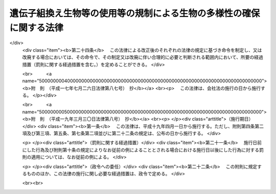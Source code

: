 .. _H15HO097:

====================================================================
遺伝子組換え生物等の使用等の規制による生物の多様性の確保に関する法律
====================================================================

.. raw:: html
    
    
    <b>遺伝子組換え生物等の使用等の規制による生物の多様性の確保に関する法律<br>
    （平成十五年六月十八日法律第九十七号）</b><br><br><div align="right">最終改正：平成一九年三月三〇日法律第八号</div><br><a name="0000000000000000000000000000000000000000000000000000000000000000000000000000000"></a>
    <br>
    　<a href="#1000000000001000000000000000000000000000000000000000000000000000000000000000000" target="data">第一章　総則（第一条―第三条）</a>
    <br>
    　<a href="#1000000000002000000000000000000000000000000000000000000000000000000000000000000" target="data">第二章　国内における遺伝子組換え生物等の使用等により生ずる生物多様性影響の防止に関する措置</a>
    <br>
    　　<a href="#1000000000002000000001000000000000000000000000000000000000000000000000000000000" target="data">第一節　遺伝子組換え生物等の第一種使用等（第四条―第十一条）</a>
    <br>
    　　<a href="#1000000000002000000002000000000000000000000000000000000000000000000000000000000" target="data">第二節　遺伝子組換え生物等の第二種使用等（第十二条―第十五条）</a>
    <br>
    　　<a href="#1000000000002000000003000000000000000000000000000000000000000000000000000000000" target="data">第三節　生物検査（第十六条―第二十四条）</a>
    <br>
    　　<a href="#1000000000002000000004000000000000000000000000000000000000000000000000000000000" target="data">第四節　情報の提供（第二十五条・第二十六条）</a>
    <br>
    　<a href="#1000000000003000000000000000000000000000000000000000000000000000000000000000000" target="data">第三章　輸出に関する措置（第二十七条―第二十九条）</a>
    <br>
    　<a href="#1000000000004000000000000000000000000000000000000000000000000000000000000000000" target="data">第四章　雑則（第三十条―第三十七条）</a>
    <br>
    　<a href="#1000000000005000000000000000000000000000000000000000000000000000000000000000000" target="data">第五章　罰則（第三十八条―第四十八条）</a>
    <br>
    　<a href="#5000000000000000000000000000000000000000000000000000000000000000000000000000000" target="data">附則</a>
    <br><p>　　　<b><a name="1000000000001000000000000000000000000000000000000000000000000000000000000000000">第一章　総則</a>
    </b>
    </p><p>
    </p><div class="arttitle"><a name="1000000000000000000000000000000000000000000000000100000000000000000000000000000">（目的）</a>
    </div><div class="item"><b>第一条</b>
    <a name="1000000000000000000000000000000000000000000000000100000000001000000000000000000"></a>
    　この法律は、国際的に協力して生物の多様性の確保を図るため、遺伝子組換え生物等の使用等の規制に関する措置を講ずることにより生物の多様性に関する条約のバイオセーフティに関するカルタヘナ議定書（以下「議定書」という。）の的確かつ円滑な実施を確保し、もって人類の福祉に貢献するとともに現在及び将来の国民の健康で文化的な生活の確保に寄与することを目的とする。
    </div>
    
    <p>
    </p><div class="arttitle"><a name="1000000000000000000000000000000000000000000000000200000000000000000000000000000">（定義）</a>
    </div><div class="item"><b>第二条</b>
    <a name="1000000000000000000000000000000000000000000000000200000000001000000000000000000"></a>
    　この法律において「生物」とは、一の細胞（細胞群を構成しているものを除く。）又は細胞群であって核酸を移転し又は複製する能力を有するものとして主務省令で定めるもの、ウイルス及びウイロイドをいう。
    </div>
    <div class="item"><b><a name="1000000000000000000000000000000000000000000000000200000000002000000000000000000">２</a>
    </b>
    　この法律において「遺伝子組換え生物等」とは、次に掲げる技術の利用により得られた核酸又はその複製物を有する生物をいう。
    <div class="number"><b><a name="1000000000000000000000000000000000000000000000000200000000002000000001000000000">一</a>
    </b>
    　細胞外において核酸を加工する技術であって主務省令で定めるもの
    </div>
    <div class="number"><b><a name="1000000000000000000000000000000000000000000000000200000000002000000002000000000">二</a>
    </b>
    　異なる分類学上の科に属する生物の細胞を融合する技術であって主務省令で定めるもの
    </div>
    </div>
    <div class="item"><b><a name="1000000000000000000000000000000000000000000000000200000000003000000000000000000">３</a>
    </b>
    　この法律において「使用等」とは、食用、飼料用その他の用に供するための使用、栽培その他の育成、加工、保管、運搬及び廃棄並びにこれらに付随する行為をいう。
    </div>
    <div class="item"><b><a name="1000000000000000000000000000000000000000000000000200000000004000000000000000000">４</a>
    </b>
    　この法律において「生物の多様性」とは、生物の多様性に関する条約第二条に規定する生物の多様性をいう。
    </div>
    <div class="item"><b><a name="1000000000000000000000000000000000000000000000000200000000005000000000000000000">５</a>
    </b>
    　この法律において「第一種使用等」とは、次項に規定する措置を執らないで行う使用等をいう。
    </div>
    <div class="item"><b><a name="1000000000000000000000000000000000000000000000000200000000006000000000000000000">６</a>
    </b>
    　この法律において「第二種使用等」とは、施設、設備その他の構造物（以下「施設等」という。）の外の大気、水又は土壌中への遺伝子組換え生物等の拡散を防止する意図をもって行う使用等であって、そのことを明示する措置その他の主務省令で定める措置を執って行うものをいう。
    </div>
    <div class="item"><b><a name="1000000000000000000000000000000000000000000000000200000000007000000000000000000">７</a>
    </b>
    　この法律において「拡散防止措置」とは、遺伝子組換え生物等の使用等に当たって、施設等を用いることその他必要な方法により施設等の外の大気、水又は土壌中に当該遺伝子組換え生物等が拡散することを防止するために執る措置をいう。
    </div>
    
    <p>
    </p><div class="arttitle"><a name="1000000000000000000000000000000000000000000000000300000000000000000000000000000">（基本的事項の公表）</a>
    </div><div class="item"><b>第三条</b>
    <a name="1000000000000000000000000000000000000000000000000300000000001000000000000000000"></a>
    　主務大臣は、議定書の的確かつ円滑な実施を図るため、次に掲げる事項（以下「基本的事項」という。）を定めて公表するものとする。これを変更したときも、同様とする。
    <div class="number"><b><a name="1000000000000000000000000000000000000000000000000300000000001000000001000000000">一</a>
    </b>
    　遺伝子組換え生物等の使用等により生ずる影響であって、生物の多様性を損なうおそれのあるもの（以下「生物多様性影響」という。）を防止するための施策の実施に関する基本的な事項
    </div>
    <div class="number"><b><a name="1000000000000000000000000000000000000000000000000300000000001000000002000000000">二</a>
    </b>
    　遺伝子組換え生物等の使用等をする者がその行為を適正に行うために配慮しなければならない基本的な事項
    </div>
    <div class="number"><b><a name="1000000000000000000000000000000000000000000000000300000000001000000003000000000">三</a>
    </b>
    　前二号に掲げるもののほか、遺伝子組換え生物等の使用等が適正に行われることを確保するための重要な事項
    </div>
    </div>
    
    
    <p>　　　<b><a name="1000000000002000000000000000000000000000000000000000000000000000000000000000000">第二章　国内における遺伝子組換え生物等の使用等により生ずる生物多様性影響の防止に関する措置</a>
    </b>
    </p><p>　　　　<b><a name="1000000000002000000001000000000000000000000000000000000000000000000000000000000">第一節　遺伝子組換え生物等の第一種使用等</a>
    </b>
    </p><p>
    </p><div class="arttitle"><a name="1000000000000000000000000000000000000000000000000400000000000000000000000000000">（遺伝子組換え生物等の第一種使用等に係る第一種使用規程の承認）</a>
    </div><div class="item"><b>第四条</b>
    <a name="1000000000000000000000000000000000000000000000000400000000001000000000000000000"></a>
    　遺伝子組換え生物等を作成し又は輸入して第一種使用等をしようとする者その他の遺伝子組換え生物等の第一種使用等をしようとする者は、遺伝子組換え生物等の種類ごとにその第一種使用等に関する規程（以下「第一種使用規程」という。）を定め、これにつき主務大臣の承認を受けなければならない。ただし、その性状等からみて第一種使用等による生物多様性影響が生じないことが明らかな生物として主務大臣が指定する遺伝子組換え生物等（以下「特定遺伝子組換え生物等」という。）の第一種使用等をしようとする場合、この項又は第九条第一項の規定に基づき主務大臣の承認を受けた第一種使用規程（第七条第一項（第九条第四項において準用する場合を含む。）の規定に基づき主務大臣により変更された第一種使用規程については、その変更後のもの）に定める第一種使用等をしようとする場合その他主務省令で定める場合は、この限りでない。
    </div>
    <div class="item"><b><a name="1000000000000000000000000000000000000000000000000400000000002000000000000000000">２</a>
    </b>
    　前項の承認を受けようとする者は、遺伝子組換え生物等の種類ごとにその第一種使用等による生物多様性影響について主務大臣が定めるところにより評価を行い、その結果を記載した図書（以下「生物多様性影響評価書」という。）その他主務省令で定める書類とともに、次の事項を記載した申請書を主務大臣に提出しなければならない。
    <div class="number"><b><a name="1000000000000000000000000000000000000000000000000400000000002000000001000000000">一</a>
    </b>
    　氏名及び住所（法人にあっては、その名称、代表者の氏名及び主たる事務所の所在地。第十三条第二項第一号及び第十八条第四項第二号において同じ。）
    </div>
    <div class="number"><b><a name="1000000000000000000000000000000000000000000000000400000000002000000002000000000">二</a>
    </b>
    　第一種使用規程
    </div>
    </div>
    <div class="item"><b><a name="1000000000000000000000000000000000000000000000000400000000003000000000000000000">３</a>
    </b>
    　第一種使用規程は、主務省令で定めるところにより、次の事項について定めるものとする。
    <div class="number"><b><a name="1000000000000000000000000000000000000000000000000400000000003000000001000000000">一</a>
    </b>
    　遺伝子組換え生物等の種類の名称
    </div>
    <div class="number"><b><a name="1000000000000000000000000000000000000000000000000400000000003000000002000000000">二</a>
    </b>
    　遺伝子組換え生物等の第一種使用等の内容及び方法
    </div>
    </div>
    <div class="item"><b><a name="1000000000000000000000000000000000000000000000000400000000004000000000000000000">４</a>
    </b>
    　主務大臣は、第一項の承認の申請があった場合には、主務省令で定めるところにより、当該申請に係る第一種使用規程について、生物多様性影響に関し専門の学識経験を有する者（以下「学識経験者」という。）の意見を聴かなければならない。
    </div>
    <div class="item"><b><a name="1000000000000000000000000000000000000000000000000400000000005000000000000000000">５</a>
    </b>
    　主務大臣は、前項の規定により学識経験者から聴取した意見の内容及び基本的事項に照らし、第一項の承認の申請に係る第一種使用規程に従って第一種使用等をする場合に野生動植物の種又は個体群の維持に支障を及ぼすおそれがある影響その他の生物多様性影響が生ずるおそれがないと認めるときは、当該第一種使用規程の承認をしなければならない。
    </div>
    <div class="item"><b><a name="1000000000000000000000000000000000000000000000000400000000006000000000000000000">６</a>
    </b>
    　第四項の規定により意見を求められた学識経験者は、第一項の承認の申請に係る第一種使用規程及びその生物多様性影響評価書に関して知り得た秘密を漏らし、又は盗用してはならない。
    </div>
    <div class="item"><b><a name="1000000000000000000000000000000000000000000000000400000000007000000000000000000">７</a>
    </b>
    　前各項に規定するもののほか、第一項の承認に関して必要な事項は、主務省令で定める。
    </div>
    
    <p>
    </p><div class="arttitle"><a name="1000000000000000000000000000000000000000000000000500000000000000000000000000000">（第一種使用規程の修正等）</a>
    </div><div class="item"><b>第五条</b>
    <a name="1000000000000000000000000000000000000000000000000500000000001000000000000000000"></a>
    　前条第一項の承認の申請に係る第一種使用規程に従って第一種使用等をする場合に生物多様性影響が生ずるおそれがあると認める場合には、主務大臣は、申請者に対し、主務省令で定めるところにより、当該第一種使用規程を修正すべきことを指示しなければならない。ただし、当該第一種使用規程に係る遺伝子組換え生物等の第一種使用等をすることが適当でないと認めるときは、この限りでない。
    </div>
    <div class="item"><b><a name="1000000000000000000000000000000000000000000000000500000000002000000000000000000">２</a>
    </b>
    　前項の規定による指示を受けた者が、主務大臣が定める期間内にその指示に基づき第一種使用規程の修正をしないときは、主務大臣は、その者の承認の申請を却下する。
    </div>
    <div class="item"><b><a name="1000000000000000000000000000000000000000000000000500000000003000000000000000000">３</a>
    </b>
    　第一項ただし書に規定する場合においては、主務大臣は、その承認を拒否しなければならない。
    </div>
    
    <p>
    </p><div class="arttitle"><a name="1000000000000000000000000000000000000000000000000600000000000000000000000000000">（承認取得者の義務等）</a>
    </div><div class="item"><b>第六条</b>
    <a name="1000000000000000000000000000000000000000000000000600000000001000000000000000000"></a>
    　第四条第一項の承認を受けた者（次項において「承認取得者」という。）は、同条第二項第一号に掲げる事項中に変更を生じたときは、主務省令で定めるところにより、その理由を付してその旨を主務大臣に届け出なければならない。
    </div>
    <div class="item"><b><a name="1000000000000000000000000000000000000000000000000600000000002000000000000000000">２</a>
    </b>
    　主務大臣は、次条第一項の規定に基づく第一種使用規程の変更又は廃止を検討しようとするときその他当該第一種使用規程に関し情報を収集する必要があるときは、当該第一種使用規程に係る承認取得者に対し、必要な情報の提供を求めることができる。
    </div>
    
    <p>
    </p><div class="arttitle"><a name="1000000000000000000000000000000000000000000000000700000000000000000000000000000">（承認した第一種使用規程の変更等）</a>
    </div><div class="item"><b>第七条</b>
    <a name="1000000000000000000000000000000000000000000000000700000000001000000000000000000"></a>
    　主務大臣は、第四条第一項の承認の時には予想することができなかった環境の変化又は同項の承認の日以降における科学的知見の充実により同項の承認を受けた第一種使用規程に従って遺伝子組換え生物等の第一種使用等がなされるとした場合においてもなお生物多様性影響が生ずるおそれがあると認められるに至った場合は、生物多様性影響を防止するため必要な限度において、当該第一種使用規程を変更し、又は廃止しなければならない。
    </div>
    <div class="item"><b><a name="1000000000000000000000000000000000000000000000000700000000002000000000000000000">２</a>
    </b>
    　主務大臣は、前項の規定による変更又は廃止については、主務省令で定めるところにより、あらかじめ、学識経験者の意見を聴くものとする。
    </div>
    <div class="item"><b><a name="1000000000000000000000000000000000000000000000000700000000003000000000000000000">３</a>
    </b>
    　前項の規定により意見を求められた学識経験者は、第一項の規定による変更又は廃止に係る第一種使用規程及びその生物多様性影響評価書に関して知り得た秘密を漏らし、又は盗用してはならない。
    </div>
    <div class="item"><b><a name="1000000000000000000000000000000000000000000000000700000000004000000000000000000">４</a>
    </b>
    　前三項に規定するもののほか、第一項の規定による変更又は廃止に関して必要な事項は、主務省令で定める。
    </div>
    
    <p>
    </p><div class="arttitle"><a name="1000000000000000000000000000000000000000000000000800000000000000000000000000000">（承認した第一種使用規程等の公表）</a>
    </div><div class="item"><b>第八条</b>
    <a name="1000000000000000000000000000000000000000000000000800000000001000000000000000000"></a>
    　主務大臣は、次の各号に掲げる場合の区分に応じ、主務省令で定めるところにより、遅滞なく、当該各号に定める事項を公表しなければならない。
    <div class="number"><b><a name="1000000000000000000000000000000000000000000000000800000000001000000001000000000">一</a>
    </b>
    　第四条第一項の承認をしたとき　その旨及び承認された第一種使用規程
    </div>
    <div class="number"><b><a name="1000000000000000000000000000000000000000000000000800000000001000000002000000000">二</a>
    </b>
    　前条第一項の規定により第一種使用規程を変更したとき　その旨及び変更後の第一種使用規程
    </div>
    <div class="number"><b><a name="1000000000000000000000000000000000000000000000000800000000001000000003000000000">三</a>
    </b>
    　前条第一項の規定により第一種使用規程を廃止したとき　その旨
    </div>
    </div>
    <div class="item"><b><a name="1000000000000000000000000000000000000000000000000800000000002000000000000000000">２</a>
    </b>
    　前項の規定による公表は、告示により行うものとする。
    </div>
    
    <p>
    </p><div class="arttitle"><a name="1000000000000000000000000000000000000000000000000900000000000000000000000000000">（本邦への輸出者等に係る第一種使用規程についての承認）</a>
    </div><div class="item"><b>第九条</b>
    <a name="1000000000000000000000000000000000000000000000000900000000001000000000000000000"></a>
    　遺伝子組換え生物等を本邦に輸出して他の者に第一種使用等をさせようとする者その他の遺伝子組換え生物等の第一種使用等を他の者にさせようとする者は、主務省令で定めるところにより、遺伝子組換え生物等の種類ごとに第一種使用規程を定め、これにつき主務大臣の承認を受けることができる。
    </div>
    <div class="item"><b><a name="1000000000000000000000000000000000000000000000000900000000002000000000000000000">２</a>
    </b>
    　前項の承認を受けようとする者が本邦内に住所（法人にあっては、その主たる事務所。以下この項及び第四項において同じ。）を有する者以外の者である場合には、その者は、本邦内において遺伝子組換え生物等の適正な使用等のために必要な措置を執らせるための者を、本邦内に住所を有する者その他主務省令で定める者のうちから、当該承認の申請の際選任しなければならない。
    </div>
    <div class="item"><b><a name="1000000000000000000000000000000000000000000000000900000000003000000000000000000">３</a>
    </b>
    　前項の規定により選任を行った者は、同項の規定により選任した者（以下「国内管理人」という。）を変更したときは、その理由を付してその旨を主務大臣に届け出なければならない。
    </div>
    <div class="item"><b><a name="1000000000000000000000000000000000000000000000000900000000004000000000000000000">４</a>
    </b>
    　第四条第二項から第七項まで、第五条及び前条の規定は第一項の承認について、第六条の規定は第一項の承認を受けた者（その者が本邦内に住所を有する者以外の者である場合にあっては、その者に係る国内管理人）について、第七条の規定は第一項の規定により承認を受けた第一種使用規程について準用する。この場合において、第四条第二項第一号中「氏名及び住所」とあるのは「第九条第一項の承認を受けようとする者及びその者が本邦内に住所（法人にあっては、その主たる事務所）を有する者以外の者である場合にあっては同条第二項の規定により選任した者の氏名及び住所」と、第七条第一項中「第四条第一項」とあるのは「第九条第一項」と読み替えるものとする。
    </div>
    
    <p>
    </p><div class="arttitle"><a name="1000000000000000000000000000000000000000000000001000000000000000000000000000000">（第一種使用等に関する措置命令）</a>
    </div><div class="item"><b>第十条</b>
    <a name="1000000000000000000000000000000000000000000000001000000000001000000000000000000"></a>
    　主務大臣は、第四条第一項の規定に違反して遺伝子組換え生物等の第一種使用等をした者、又はしている者に対し、生物多様性影響を防止するため必要な限度において、遺伝子組換え生物等の回収を図ることその他の必要な措置を執るべきことを命ずることができる。
    </div>
    <div class="item"><b><a name="1000000000000000000000000000000000000000000000001000000000002000000000000000000">２</a>
    </b>
    　主務大臣は、第七条第一項（前条第四項において準用する場合を含む。）に規定する場合その他特別の事情が生じた場合において、生物多様性影響を防止するため緊急の必要があると認めるとき（次条第一項に規定する場合を除く。）は、生物多様性影響を防止するため必要な限度において、遺伝子組換え生物等の第一種使用等をしている者、若しくはした者又はさせた者（特に緊急の必要があると認める場合においては、国内管理人を含む。）に対し、当該第一種使用等を中止することその他の必要な措置を執るべきことを命ずることができる。
    </div>
    
    <p>
    </p><div class="arttitle"><a name="1000000000000000000000000000000000000000000000001100000000000000000000000000000">（第一種使用等に関する事故時の措置）</a>
    </div><div class="item"><b>第十一条</b>
    <a name="1000000000000000000000000000000000000000000000001100000000001000000000000000000"></a>
    　遺伝子組換え生物等の第一種使用等をしている者は、事故の発生により当該遺伝子組換え生物等について承認された第一種使用規程に従うことができない場合において、生物多様性影響が生ずるおそれのあるときは、直ちに、生物多様性影響を防止するための応急の措置を執るとともに、速やかにその事故の状況及び執った措置の概要を主務大臣に届け出なければならない。
    </div>
    <div class="item"><b><a name="1000000000000000000000000000000000000000000000001100000000002000000000000000000">２</a>
    </b>
    　主務大臣は、前項に規定する者が同項の応急の措置を執っていないと認めるときは、その者に対し、同項に規定する応急の措置を執るべきことを命ずることができる。
    </div>
    
    
    <p>　　　　<b><a name="1000000000002000000002000000000000000000000000000000000000000000000000000000000">第二節　遺伝子組換え生物等の第二種使用等</a>
    </b>
    </p><p>
    </p><div class="arttitle"><a name="1000000000000000000000000000000000000000000000001200000000000000000000000000000">（主務省令で定める拡散防止措置の実施）</a>
    </div><div class="item"><b>第十二条</b>
    <a name="1000000000000000000000000000000000000000000000001200000000001000000000000000000"></a>
    　遺伝子組換え生物等の第二種使用等をする者は、当該第二種使用等に当たって執るべき拡散防止措置が主務省令により定められている場合には、その使用等をする間、当該拡散防止措置を執らなければならない。
    </div>
    
    <p>
    </p><div class="arttitle"><a name="1000000000000000000000000000000000000000000000001300000000000000000000000000000">（確認を受けた拡散防止措置の実施）</a>
    </div><div class="item"><b>第十三条</b>
    <a name="1000000000000000000000000000000000000000000000001300000000001000000000000000000"></a>
    　遺伝子組換え生物等の第二種使用等をする者は、前条の主務省令により当該第二種使用等に当たって執るべき拡散防止措置が定められていない場合（特定遺伝子組換え生物等の第二種使用等をする場合その他主務省令で定める場合を除く。）には、その使用等をする間、あらかじめ主務大臣の確認を受けた拡散防止措置を執らなければならない。
    </div>
    <div class="item"><b><a name="1000000000000000000000000000000000000000000000001300000000002000000000000000000">２</a>
    </b>
    　前項の確認の申請は、次の事項を記載した申請書を提出して、これをしなければならない。
    <div class="number"><b><a name="1000000000000000000000000000000000000000000000001300000000002000000001000000000">一</a>
    </b>
    　氏名及び住所
    </div>
    <div class="number"><b><a name="1000000000000000000000000000000000000000000000001300000000002000000002000000000">二</a>
    </b>
    　第二種使用等の対象となる遺伝子組換え生物等の特性
    </div>
    <div class="number"><b><a name="1000000000000000000000000000000000000000000000001300000000002000000003000000000">三</a>
    </b>
    　第二種使用等において執る拡散防止措置
    </div>
    <div class="number"><b><a name="10000%E3%81%97%E3%81%9F%E8%80%85%E5%8F%88%E3%81%AF%E5%89%8D%E6%9D%A1%E7%AC%AC%E4%B8%80%E9%A0%85%E3%81%AE%E7%A2%BA%E8%AA%8D%E3%82%92%E5%8F%97%E3%81%91%E3%81%9F%E8%80%85%E3%81%AB%E5%AF%BE%E3%81%97%E3%80%81%E5%BD%93%E8%A9%B2%E6%8B%A1%E6%95%A3%E9%98%B2%E6%AD%A2%E6%8E%AA%E7%BD%AE%E3%82%92%E6%94%B9%E5%96%84%E3%81%99%E3%82%8B%E3%81%9F%E3%82%81%E3%81%AE%E6%8E%AA%E7%BD%AE%E3%82%92%E5%9F%B7%E3%82%8B%E3%81%93%E3%81%A8%E3%81%9D%E3%81%AE%E4%BB%96%E3%81%AE%E5%BF%85%E8%A6%81%E3%81%AA%E6%8E%AA%E7%BD%AE%E3%82%92%E5%9F%B7%E3%82%8B%E3%81%B9%E3%81%8D%E3%81%93%E3%81%A8%E3%82%92%E5%91%BD%E3%81%9A%E3%82%8B%E3%81%93%E3%81%A8%E3%81%8C%E3%81%A7%E3%81%8D%E3%82%8B%E3%80%82%0A&lt;/DIV&gt;%0A%0A&lt;P&gt;%0A&lt;DIV%20class=" arttitle></a><a name="1000000000000000000000000000000000000000000000001500000000000000000000000000000">（第二種使用等に関する事故時の措置）</a>
    </b></div><div class="item"><b>第十五条</b>
    <a name="1000000000000000000000000000000000000000000000001500000000001000000000000000000"></a>
    　遺伝子組換え生物等の第二種使用等をしている者は、拡散防止措置に係る施設等において破損その他の事故が発生し、当該遺伝子組換え生物等について第十二条の主務省令で定める拡散防止措置又は第十三条第一項の確認を受けた拡散防止措置を執ることができないときは、直ちに、その事故について応急の措置を執るとともに、速やかにその事故の状況及び執った措置の概要を主務大臣に届け出なければならない。
    </div>
    <div class="item"><b><a name="1000000000000000000000000000000000000000000000001500000000002000000000000000000">２</a>
    </b>
    　主務大臣は、前項に規定する者が同項の応急の措置を執っていないと認めるときは、その者に対し、同項に規定する応急の措置を執るべきことを命ずることができる。
    </div>
    
    
    <p>　　　　<b><a name="1000000000002000000003000000000000000000000000000000000000000000000000000000000">第三節　生物検査</a>
    </b>
    </p><p>
    </p><div class="arttitle"><a name="1000000000000000000000000000000000000000000000001600000000000000000000000000000">（輸入の届出）</a>
    </div><div class="item"><b>第十六条</b>
    <a name="1000000000000000000000000000000000000000000000001600000000001000000000000000000"></a>
    　生産地の事情その他の事情からみて、その使用等により生物多様性影響が生ずるおそれがないとはいえない遺伝子組換え生物等をこれに該当すると知らないで輸入するおそれが高い場合その他これに類する場合であって主務大臣が指定する場合に該当するときは、その指定に係る輸入をしようとする者は、主務省令で定めるところにより、その都度その旨を主務大臣に届け出なければならない。
    </div>
    
    <p>
    </p><div class="arttitle"><a name="1000000000000000000000000000000000000000000000001700000000000000000000000000000">（生物検査命令）</a>
    </div><div class="item"><b>第十七条</b>
    <a name="1000000000000000000000000000000000000000000000001700000000001000000000000000000"></a>
    　主務大臣は、主務省令で定めるところにより、前条の規定による届出をした者に対し、その者が行う輸入に係る生物（第三項及び第五項において「検査対象生物」という。）につき、主務大臣又は主務大臣の登録を受けた者（以下「登録検査機関」という。）から、同条の指定の理由となった遺伝子組換え生物等であるかどうかについての検査（以下「生物検査」という。）を受けるべきことを命ずることができる。
    </div>
    <div class="item"><b><a name="1000000000000000000000000000000000000000000000001700000000002000000000000000000">２</a>
    </b>
    　主務大臣は、前項の規定による命令は、前条の規定による届出を受けた後直ちにしなければならない。
    </div>
    <div class="item"><b><a name="100000000000000000000000000000000000000000000000170000000000300000%E3%81%AF%E3%80%81%E7%94%9F%E7%89%A9%E6%A4%9C%E6%9F%BB%E3%82%92%E8%A1%8C%E3%81%8A%E3%81%86%E3%81%A8%E3%81%99%E3%82%8B%E8%80%85%E3%81%AE%E7%94%B3%E8%AB%8B%E3%81%AB%E3%82%88%E3%82%8A%E8%A1%8C%E3%81%86%E3%80%82%0A&lt;/DIV&gt;%0A&lt;DIV%20class=" item><b><a name="1000000000000000000000000000000000000000000000001800000000002000000000000000000">２</a>
    </b>
    　次の各号のいずれかに該当する者は、登録を受けることができない。
    <div class="number"><b><a name="1000000000000000000000000000000000000000000000001800000000002000000001000000000">一</a>
    </b>
    　この法律に規定する罪を犯して刑に処せられ、その執行を終わり、又はその執行を受けることがなくなった日から起算して二年を経過しない者であること。
    </div>
    <div class="number"><b><a name="1000000000000000000000000000000000000000000000001800000000002000000002000000000">二</a>
    </b>
    　第二十一条第四項又は第五項の規定により登録を取り消され、その取消しの日から起算して二年を経過しない者であること。
    </div>
    <div class="number"><b><a name="1000000000000000000000000000000000000000000000001800000000002000000003000000000">三</a>
    </b>
    　法人であって、その業務を行う役員のうちに前二号のいずれかに該当する者があること。
    </div>
    </a></b></div>
    <div class="item"><b><a name="1000000000000000000000000000000000000000000000001800000000003000000000000000000">３</a>
    </b>
    　主務大臣は、登録の申請をした者（以下この項において「登録申請者」という。）が次の各号のいずれにも適合しているときは、その登録をしなければならない。この場合において、登録に関して必要な手続は、主務省令で定める。
    <div class="number"><b><a name="1000000000000000000000000000000000000000000000001800000000003000000001000000000">一</a>
    </b>
    　凍結乾燥器、粉砕機、天びん、遠心分離機、分光光度計、核酸増幅器及び電気泳動装置を有すること。
    </div>
    <div class="number"><b><a name="1000000000000000000000000000000000000000000000001800000000003000000002000000000">二</a>
    </b>
    　次のいずれかに該当する者が生物検査を実施し、その人数が生物検査を行う事業所ごとに二名以上であること。<div class="para1"><b>イ</b>　<a href="/cgi-bin/idxrefer.cgi?H_FILE=%8f%ba%93%f1%93%f1%96%40%93%f1%98%5a&amp;REF_NAME=%8a%77%8d%5a%8b%b3%88%e7%96%40&amp;ANCHOR_F=&amp;ANCHOR_T=" target="inyo">学校教育法</a>
    （昭和二十二年法律第二十六号）に基づく大学（短期大学を除く。）、旧大学令（大正七年勅令第三百八十八号）に基づく大学又は旧専門学校令（明治三十六年勅令第六十一号）に基づく専門学校において医学、歯学、薬学、獣医学、畜産学、水産学、農芸化学、応用化学若しくは生物学の課程又はこれらに相当する課程を修めて卒業した後、一年以上分子生物学的検査の業務に従事した経験を有する者であること。</div>
    <div class="para1"><b>ロ</b>　<a href="/cgi-bin/idxrefer.cgi?H_FILE=%8f%ba%93%f1%93%f1%96%40%93%f1%98%5a&amp;REF_NAME=%8a%77%8d%5a%8b%b3%88%e7%96%40&amp;ANCHOR_F=&amp;ANCHOR_T=" target="inyo">学校教育法</a>
    に基づく短期大学又は高等専門学校において工業化学若しくは生物学の課程又はこれらに相当する課程を修めて卒業した後、三年以上分子生物学的検査の業務に従事した経験を有する者であること。</div>
    <div class="para1"><b>ハ</b>　イ及びロに掲げる者と同等以上の知識経験を有する者であること。</div>
    
    </div>
    <div class="number"><b><a name="1000000000000000000000000000000000000000000000001800000000003000000003000000000">三</a>
    </b>
    　登録申請者が、業として遺伝子組換え生物等の使用等をし、又は遺伝子組換え生物等を譲渡し、若しくは提供している者（以下この号において「遺伝子組換え生物使用業者等」という。）に支配されているものとして次のいずれかに該当するものでないこと。<div class="para1"><b>イ</b>　登録申請者が株式会社である場合にあっては、遺伝子組換え生物使用業者等がその親法人（<a href="/cgi-bin/idxrefer.cgi?H_FILE=%95%bd%88%ea%8e%b5%96%40%94%aa%98%5a&amp;REF_NAME=%89%ef%8e%d0%96%40&amp;ANCHOR_F=&amp;ANCHOR_T=" target="inyo">会社法</a>
    （平成十七年法律第八十六号）<a href="/cgi-bin/idxrefer.cgi?H_FILE=%95%bd%88%ea%8e%b5%96%40%94%aa%98%5a&amp;REF_NAME=%91%e6%94%aa%95%53%8e%b5%8f%5c%8b%e3%8f%f0%91%e6%88%ea%8d%80&amp;ANCHOR_F=1000000000000000000000000000000000000000000000087900000000001000000000000000000&amp;ANCHOR_T=1000000000000000000000000000000000000000000000087900000000001000000000000000000#1000000000000000000000000000000000000000000000087900000000001000000000000000000" target="inyo">第八百七十九条第一項</a>
    に規定する親法人をいう。）であること。</div>
    <div class="para1"><b>ロ</b>　登録申請者の役員（持分会社（<a href="/cgi-bin/idxrefer.cgi?H_FILE=%95%bd%88%ea%8e%b5%96%40%94%aa%98%5a&amp;REF_NAME=%89%ef%8e%d0%96%40%91%e6%8c%dc%95%53%8e%b5%8f%5c%8c%dc%8f%f0%91%e6%88%ea%8d%80&amp;ANCHOR_F=1000000000000000000000000000000000000000000000057500000000001000000000000000000&amp;ANCHOR_T=1000000000000000000000000000000000000000000000057500000000001000000000000000000#1000000000000000000000000000000000000000000000057500000000001000000000000000000" target="inyo">会社法第五百七十五条第一項</a>
    に規定する持分会社をいう。）にあっては、業務を執行する社員）に占める遺伝子組換え生物使用業者等の役員又は職員（過去二年間にその遺伝子組換え生物使用業者等の役員又は職員であった者を含む。）の割合が二分の一を超えていること。</div>
    <div class="para1"><b>ハ</b>　登録申請者（法人にあっては、その代表権を有する役員）が、遺伝子組換え生物使用業者等の役員又は職員（過去二年間にその遺伝子組換え生物使用業者等の役員又は職員であった者を含む。）であること。</div>
    
    </div>
    </div>
    <div class="item"><b><a name="1000000000000000000000000000000000000000000000001800000000004000000000000000000">４</a>
    </b>
    　登録は、登録検査機関登録簿に次に掲げる事項を記載してするものとする。
    <div class="number"><b><a name="1000000000000000000000000000000000000000000000001800000000004000000001000000000">一</a>
    </b>
    　登録の年月日及び番号
    </div>
    <div class="number"><b><a name="1000000000000000000000000000000000000000000000001800000000004000000002000000000">二</a>
    </b>
    　登録を受けた者の氏名及び住所
    </div>
    <div class="number"><b><a name="1000000000000000000000000000000000000000000000001800000000004000000003000000000">三</a>
    </b>
    　前二号に掲げるもののほか、主務省令で定める事項
    </div>
    </div>
    
    <p>
    </p><div class="arttitle"><a name="1000000000000000000000000000000000000000000000001900000000000000000000000000000">（遵守事項等）</a>
    </div><div class="item"><b>第十九条</b>
    <a name="1000000000000000000000000000000000000000000000001900000000001000000000000000000"></a>
    　登録検査機関は、生物検査を実施することを求められたときは、正当な理由がある場合を除き、遅滞なく、生物検査を実施しなければならない。
    </div>
    <div class="item"><b><a name="1000000000000000000000000000000000000000000000001900000000002000000000000000000">２</a>
    </b>
    　登録検査機関は、公正に、かつ、主務省令で定める方法により生物検査を実施しなければならない。
    </div>
    <div class="item"><b><a name="1000000000000000000000000000000000000000000000001900000000003000000000000000000">３</a>
    </b>
    　登録検査機関は、生物検査を実施する事業所の所在地を変更しようとするときは、変更しようとする日の二週間前までに、主務大臣に届け出なければならない。
    </div>
    <div class="item"><b><a name="1000000000000000000000000000000000000000000000001900000000004000000000000000000">４</a>
    </b>
    　登録検査機関は、その生物検査の業務の開始前に、主務省令で定めるところにより、その生物検査の業務の実施に関する規程を定め、主務大臣の認可を受けなければならない。これを変更しようとするときも、同様とする。
    </div>
    <div class="item"><b><a name="1000000000000000000000000000000000000000000000001900000000005000000000000000000">５</a>
    </b>
    　登録検査機関は、毎事業年度経過後三月以内に、その事業年度の財産目録、貸借対照表及び損益計算書又は収支計算書並びに事業報告書（その作成に代えて電磁的記録（電子的方式、磁気的方式その他の人の知覚によっては認識することができない方式で作られる記録であって、電子計算機による情報処理の用に供されるものをいう。以下この項及び次項において同じ。）の作成がされている場合における当該電磁的記録を含む。以下「財務諸表等」という。）を作成し、五年間事業所に備えて置かなければならない。
    </div>
    <div class="item"><b><a name="1000000000000000000000000000000000000000000000001900000000006000000000000000000">６</a>
    </b>
    　生物検査を受けようとする者その他の利害関係人は、登録検査機関の業務時間内は、いつでも、次に掲げる請求をすることができる。ただし、第二号又は第四号の請求をするには、登録検査機関の定めた費用を支払わなければならない。
    <div class="number"><b><a name="1000000000000000000000000000000000000000000000001900000000006000000001000000000">一</a>
    </b>
    　財務諸表等が書面をもって作成されているときは、当該書面の閲覧又は謄写の請求
    </div>
    <div class="number"><b><a name="1000000000000000000000000000000000000000000000001900000000006000000002000000000">二</a>
    </b>
    　前号の書面の謄本又は抄本の請求
    </div>
    <div class="number"><b><a name="1000000000000000000000000000000000000000000000001900000000006000000003000000000">三</a>
    </b>
    　財務諸表等が電磁的記録をもって作成されているときは、当該電磁的記録に記録された事項を主務省令で定める方法により表示したものの閲覧又は謄写の請求
    </div>
    <div class="number"><b><a name="1000000000000000000000000000000000000000000000001900000000006000000004000000000">四</a>
    </b>
    　前号の電磁的記録に記録された事項を電磁的方法であって主務省令で定めるものにより提供することの請求又は当該事項を記載した書面の交付の請求
    </div>
    </div>
    <div class="item"><b><a name="1000000000000000000000000000000000000000000000001900000000007000000000000000000">７</a>
    </b>
    　登録検査機関は、主務省令で定めるところにより、帳簿を備え、生物検査に関し主務省令で定める事項を記載し、これを保存しなければならない。
    </div>
    <div class="item"><b><a name="1000000000000000000000000000000000000000000000001900000000008000000000000000000">８</a>
    </b>
    　登録検査機関は、主務大臣の許可を受けなければ、その生物検査の業務の全部又は一部を休止し、又は廃止してはならない。
    </div>
    
    <p>
    </p><div class="arttitle"><a name="1000000000000000000000000000000000000000000000002000000000000000000000000000000">（秘密保持義務等）</a>
    </div><div class="item"><b>第二十条</b>
    <a name="1000000000000000000000000000000000000000000000002000000000001000000000000000000"></a>
    　登録検査機関の役員若しくは職員又はこれらの職にあった者は、その生物検査に関し知り得た秘密を漏らしてはならない。
    </div>
    <div class="item"><b><a name="1000000000000000000000000000000000000000000000002000000000002000000000000000000">２</a>
    </b>
    　生物検査に従事する登録検査機関の役員又は職員は、<a href="/cgi-bin/idxrefer.cgi?H_FILE=%96%be%8e%6c%81%5a%96%40%8e%6c%8c%dc&amp;REF_NAME=%8c%59%96%40&amp;ANCHOR_F=&amp;ANCHOR_T=" target="inyo">刑法</a>
    （明治四十年法律第四十五号）その他の罰則の適用については、法令により公務に従事する職員とみなす。
    </div>
    
    <p>
    </p><div class="arttitle"><a name="1000000000000000000000000000000000000000000000002100000000000000000000000000000">（適合命令等）</a>
    </div><div class="item"><b>第二十一条</b>
    <a name="1000000000000000000000000000000000000000000000002100000000001000000000000000000"></a>
    　主務大臣は、登録検査機関が第十八条第三項各号のいずれかに適合しなくなったと認めるときは、その登録検査機関に対し、これらの規定に適合するため必要な措置を執るべきことを命ずることができる。
    </div>
    <div class="item"><b><a name="1000000000000000000000000000000000000000000000002100000000002000000000000000000">２</a>
    </b>
    　主務大臣は、登録検査機関が第十九条第一項若しくは第二項の規定に違反していると認めるとき、又は登録検査機関が行う第十七条第三項の通知の記載が適当でないと認めるときは、その登録検査機関に対し、生物検査を実施すべきこと又は生物検査の方法その他の業務の方法の改善に関し必要な措置を執るべきことを命ずることができる。
    </div>
    <div class="item"><b><a name="1000000000000000000000000000000000000000000000002100000000003000000000000000000">３</a>
    </b>
    　主務大臣は、第十九条第四項の規程が生物検査の公正な実施上不適当となったと認めるときは、その規程を変更すべきことを命ずることができる。
    </div>
    <div class="item"><b><a name="1000000000000000000000000000000000000000000000002100000000004000000000000000000">４</a>
    </b>
    　主務大臣は、登録検査機関が第十八条第二項第一号又は第三号に該当するに至ったときは、登録を取り消さなければならない。
    </div>
    <div class="item"><b><a name="1000000000000000000000000000000000000000000000002100000000005000000000000000000">５</a>
    </b>
    　主務大臣は、登録検査機関が次の各号のいずれかに該当するときは、その登録を取り消し、又は期間を定めて生物検査の業務の全部若しくは一部の停止を命ずることができる。
    <div class="number"><b><a name="1000000000000000000000000000000000000000000000002100000000005000000001000000000">一</a>
    </b>
    　第十九条第三項から第五項まで、第七項又は第八項の規定に違反したとき。
    </div>
    <div class="number"><b><a name="1000000000000000000000000000000000000000000000002100000000005000000002000000000">二</a>
    </b>
    　第十九条第四項の規程によらないで生物検査を実施したとき。
    </div>
    <div class="number"><b><a name="1000000000000000000000000000000000000000000000002100000000005000000003000000000">三</a>
    </b>
    　正当な理由がないのに第十九条第六項各号の規定による請求を拒んだとき。
    </div>
    <div class="number"><b><a name="1000000000000000000000000000000000000000000000002100000000005000000004000000000">四</a>
    </b>
    　第一項から第三項までの規定による命令に違反したとき。
    </div>
    <div class="number"><b><a name="1000000000000000000000000000000000000000000000002100000000005000000005000000000">五</a>
    </b>
    　不正の手段により登録を受けたとき。
    </div>
    </div>
    
    <p>
    </p><div class="arttitle"><a name="1000000000000000000000000000000000000000000000002200000000000000000000000000000">（報告徴収及び立入検査）</a>
    </div><div class="item"><b>第二十二条</b>
    <a name="1000000000000000000000000000000000000000000000002200000000001000000000000000000"></a>
    　主務大臣は、この節の規定の施行に必要な限度において、登録検査機関に対し、その生物検査の業務に関し報告を求め、又はその職員に、登録検査機関の事務所に立ち入り、登録検査機関の帳簿、書類その他必要な物件を検査させ、若しくは関係者に質問させることができる。
    </div>
    <div class="item"><b><a name="1000000000000000000000000000000000000000000000002200000000002000000000000000000">２</a>
    </b>
    　前項の規定による立入検査をする職員は、その身分を示す証明書を携帯し、関係者に提示しなければならない。
    </div>
    <div class="item"><b><a name="1000000000000000000000000000000000000000000000002200000000003000000000000000000">３</a>
    </b>
    　第一項の規定による立入検査の権限は、犯罪捜査のために認められたものと解釈してはならない。
    </div>
    
    <p>
    </p><div class="arttitle"><a name="1000000000000000000000000000000000000000000000002300000000000000000000000000000">（公示）</a>
    </div><div class="item"><b>第二十三条</b>
    <a name="1000000000000000000000000000000000000000000000002300000000001000000000000000000"></a>
    　主務大臣は、次に掲げる場合には、その旨を官報に公示しなければならない。
    <div class="number"><b><a name="1000000000000000000000000000000000000000000000002300000000001000000001000000000">一</a>
    </b>
    　登録をしたとき。
    </div>
    <div class="number"><b><a name="1000000000000000000000000000000000000000000000002300000000001000000002000000000">二</a>
    </b>
    　第十九条第三項の規定による届出があったとき。
    </div>
    <div class="number"><b><a name="1000000000000000000000000000000000000000000000002300000000001000000003000000000">三</a>
    </b>
    　第十九条第八項の許可をしたとき。
    </div>
    <div class="number"><b><a name="1000000000000000000000000000000000000000000000002300000000001000000004000000000">四</a>
    </b>
    　第二十一条第四項若しくは第五項の規定により登録を取り消し、又は同項の規定により生物検査の業務の全部若しくは一部の停止を命じたとき。
    </div>
    </div>
    
    <p>
    </p><div class="arttitle"><a name="1000000000000000000000000000000000000000000000002400000000000000000000000000000">（手数料）</a>
    </div><div class="item"><b>第二十四条</b>
    <a name="1000000000000000000000000000000000000000000000002400000000001000000000000000000"></a>
    　生物検査を受けようとする者は、実費を勘案して政令で定める額の手数料を国（登録検査機関が生物検査を行う場合にあっては、登録検査機関）に納めなければならない。
    </div>
    <div class="item"><b><a name="1000000000000000000000000000000000000000000000002400000000002000000000000000000">２</a>
    </b>
    　前項の規定により登録検査機関に納められた手数料は、登録検査機関の収入とする。
    </div>
    
    
    <p>　　　　<b><a name="1000000000002000000004000000000000000000000000000000000000000000000000000000000">第四節　情報の提供</a>
    </b>
    </p><p>
    </p><div class="arttitle"><a name="10000000000000000000000000000000000000000000000025000000000000%E7%AD%89%E3%81%AB%E3%81%A4%E3%81%84%E3%81%A6%E3%80%81%E3%81%9D%E3%81%AE%E7%AC%AC%E4%B8%80%E7%A8%AE%E4%BD%BF%E7%94%A8%E7%AD%89%E3%81%8C%E3%81%93%E3%81%AE%E6%B3%95%E5%BE%8B%E3%81%AB%E5%BE%93%E3%81%A3%E3%81%A6%E9%81%A9%E6%AD%A3%E3%81%AB%E8%A1%8C%E3%82%8F%E3%82%8C%E3%82%8B%E3%82%88%E3%81%86%E3%81%AB%E3%81%99%E3%82%8B%E3%81%9F%E3%82%81%E3%80%81%E5%BF%85%E8%A6%81%E3%81%AB%E5%BF%9C%E3%81%98%E3%80%81%E5%BD%93%E8%A9%B2%E9%81%BA%E4%BC%9D%E5%AD%90%E7%B5%84%E6%8F%9B%E3%81%88%E7%94%9F%E7%89%A9%E7%AD%89%E3%82%92%E8%AD%B2%E6%B8%A1%E3%81%97%E3%80%81%E8%8B%A5%E3%81%97%E3%81%8F%E3%81%AF%E6%8F%90%E4%BE%9B%E3%81%97%E3%80%81%E8%8B%A5%E3%81%97%E3%81%8F%E3%81%AF%E5%A7%94%E8%A8%97%E3%81%97%E3%81%A6%E3%81%9D%E3%81%AE%E7%AC%AC%E4%B8%80%E7%A8%AE%E4%BD%BF%E7%94%A8%E7%AD%89%E3%82%92%E3%81%95%E3%81%9B%E3%82%88%E3%81%86%E3%81%A8%E3%81%99%E3%82%8B%E8%80%85%E3%81%8C%E3%81%9D%E3%81%AE%E8%AD%B2%E6%B8%A1%E8%8B%A5%E3%81%97%E3%81%8F%E3%81%AF%E6%8F%90%E4%BE%9B%E3%82%92%E5%8F%97%E3%81%91%E3%82%8B%E8%80%85%E8%8B%A5%E3%81%97%E3%81%8F%E3%81%AF%E5%A7%94%E8%A8%97%E3%82%92%E5%8F%97%E3%81%91%E3%81%A6%E3%81%9D%E3%81%AE%E7%AC%AC%E4%B8%80%E7%A8%AE%E4%BD%BF%E7%94%A8%E7%AD%89%E3%82%92%E3%81%99%E3%82%8B%E8%80%85%E3%81%AB%E6%8F%90%E4%BE%9B%E3%81%99%E3%81%B9%E3%81%8D%E6%83%85%E5%A0%B1%EF%BC%88%E4%BB%A5%E4%B8%8B%E3%80%8C%E9%81%A9%E6%AD%A3%E4%BD%BF%E7%94%A8%E6%83%85%E5%A0%B1%E3%80%8D%E3%81%A8%E3%81%84%E3%81%86%E3%80%82%EF%BC%89%E3%82%92%E5%AE%9A%E3%82%81%E3%80%81%E5%8F%88%E3%81%AF%E3%81%93%E3%82%8C%E3%82%92%E5%A4%89%E6%9B%B4%E3%81%99%E3%82%8B%E3%82%82%E3%81%AE%E3%81%A8%E3%81%99%E3%82%8B%E3%80%82%0A&lt;/DIV&gt;%0A&lt;DIV%20class=" item><b><a name="1000000000000000000000000000000000000000000000002500000000002000000000000000000">２</a>
    </b>
    　主務大臣は、前項の規定により適正使用情報を定め、又はこれを変更したときは、主務省令で定めるところにより、遅滞なく、その内容を公表しなければならない。
    </a></div>
    <div class="item"><b><a name="1000000000000000000000000000000000000000000000002500000000003000000000000000000">３</a>
    </b>
    　前項の規定による公表は、告示により行うものとする。
    </div>
    
    <p>
    </p><div class="arttitle"><a name="1000000000000000000000000000000000000000000000002600000000000000000000000000000">（情報の提供）</a>
    </div><div class="item"><b>第二十六条</b>
    <a name="1000000000000000000000000000000000000000000000002600000000001000000000000000000"></a>
    　遺伝子組換え生物等を譲渡し、若しくは提供し、又は委託して使用等をさせようとする者は、主務省令で定めるところにより、その譲渡若しくは提供を受ける者又は委託を受けてその使用等をする者に対し、適正使用情報その他の主務省令で定める事項に関する情報を文書の交付その他の主務省令で定める方法により提供しなければならない。
    </div>
    <div class="item"><b><a name="1000000000000000000000000000000000000000000000002600000000002000000000000000000">２</a>
    </b>
    　主務大臣は、前項の規定に違反して遺伝子組換え生物等の譲渡若しくは提供又は委託による使用等がなされた場合において、生物多様性影響が生ずるおそれがあると認めるときは、生物多様性影響を防止するため必要な限度において、当該遺伝子組換え生物等を譲渡し、若しくは提供し、又は委託して使用等をさせた者に対し、遺伝子組換え生物等の回収を図ることその他の必要な措置を執るべきことを命ずることができる。
    </div>
    
    
    
    <p>　　　<b><a name="1000000000003000000000000000000000000000000000000000000000000000000000000000000">第三章　輸出に関する措置</a>
    </b>
    </p><p>
    </p><div class="arttitle"><a name="1000000000000000000000000000000000000000000000002700000000000000000000000000000">（輸出の通告）</a>
    </div><div class="item"><b>第二十七条</b>
    <a name="1000000000000000000000000000000000000000000000002700000000001000000000000000000"></a>
    　遺伝子組換え生物等を輸出しようとする者は、主務省令で定めるところにより、輸入国に対し、輸出しようとする遺伝子組換え生物等の種類の名称その他主務省令で定める事項を通告しなければならない。ただし、専ら動物のために使用されることが目的とされている医薬品（<a href="/cgi-bin/idxrefer.cgi?H_FILE=%8f%ba%8e%4f%8c%dc%96%40%88%ea%8e%6c%8c%dc&amp;REF_NAME=%96%f2%8e%96%96%40&amp;ANCHOR_F=&amp;ANCHOR_T=" target="inyo">薬事法</a>
    （昭和三十五年法律第百四十五号）<a href="/cgi-bin/idxrefer.cgi?H_FILE=%8f%ba%8e%4f%8c%dc%96%40%88%ea%8e%6c%8c%dc&amp;REF_NAME=%91%e6%93%f1%8f%f0%91%e6%88%ea%8d%80&amp;ANCHOR_F=1000000000000000000000000000000000000000000000000200000000001000000000000000000&amp;ANCHOR_T=1000000000000000000000000000000000000000000000000200000000001000000000000000000#1000000000000000000000000000000000000000000000000200000000001000000000000000000" target="inyo">第二条第一項</a>
    の医薬品をいう。以下この条において同じ。）以外の医薬品を輸出する場合その他主務省令で定める場合は、この限りでない。
    </div>
    
    <p>
    </p><div class="arttitle"><a name="1000000000000000000000000000000000000000000000002800000000000000000000000000000">（輸出の際の表示）</a>
    </div><div class="item"><b>第二十八条</b>
    <a name="1000000000000000000000000000000000000000000000002800000000001000000000000000000"></a>
    　遺伝子組換え生物等は、主務省令で定めるところにより、当該遺伝子組換え生物等又はその包装、容器若しくは送り状に当該遺伝子組換え生物等の使用等の態様その他主務省令で定める事項を表示したものでなければ、輸出してはならない。この場合において、前条ただし書の規定は、本条の規定による輸出について準用する。
    </div>
    
    <p>
    </p><div class="arttitle"><a name="1000000000000000000000000000000000000000000000002900000000000000000000000000000">（輸出に関する命令）</a>
    </div><div class="item"><b>第二十九条</b>
    <a name="1000000000000000000000000000000000000000000000002900000000001000000000000000000"></a>
    　主務大臣は、前二条の規定に違反して遺伝子組換え生物等の輸出が行われた場合において、生物多様性影響が生ずるおそれがあると認めるときは、生物多様性影響を防止するため必要な限度において、当該遺伝子組換え生物等を輸出した者に対し、当該遺伝子組換え生物等の回収を図ることその他の必要な措置を執るべきことを命ずることができる。
    </div>
    
    
    <p>　　　<b><a name="1000000000004000000000000000000000000000000000000000000000000000000000000000000">第四章　雑則</a>
    </b>
    </p><p>
    </p><div class="arttitle"><a name="1000000000000000000000000000000000000000000000003000000000000000000000000000000">（報告徴収）</a>
    </div><div class="item"><b>第三十条</b>
    <a name="1000000000000000000000000000000000000000000000003000000000001000000000000000000"></a>
    　主務大臣は、この法律の施行に必要な限度において、遺伝子組換え生物等（遺伝子組換え生物等であることの疑いのある生物を含む。以下この条、次条第一項及び第三十二条第一項において同じ。）の使用等をしている者、又はした者、遺伝子組換え生物等を譲渡し、又は提供した者、国内管理人、遺伝子組換え生物等を輸出した者その他の関係者からその行為の実施状況その他必要な事項の報告を求めることができる。
    </div>
    
    <p>
    </p><div class="arttitle"><a name="1000000000000000000000000000000000000000000000003100000000000000000000000000000">（立入検査等）</a>
    </div><div class="item"><b>第三十一条</b>
    <a name="1000000000000000000000000000000000000000000000003100000000001000000000000000000"></a>
    　主務大臣は、この法律の施行に必要な限度において、その職員に、遺伝子組換え生物等の使用等をしている者、又はした者、遺伝子組換え生物等を譲渡し、又は提供した者、国内管理人、遺伝子組換え生物等を輸出した者その他の関係者がその行為を行う場所その他の場所に立ち入らせ、関係者に質問させ、遺伝子組換え生物等、施設等その他の物件を検査させ、又は検査に必要な最少限度の分量に限り遺伝子組換え生物等を無償で収去させることができる。
    </div>
    <div class="item"><b><a name="1000000000000000000000000000000000000000000000003100000000002000000000000000000">２</a>
    </b>
    　当該職員は、前項の規定による立入り、質問、検査又は収去（以下「立入検査等」という。）をする場合には、その身分を示す証明書を携帯し、関係者に提示しなければならない。
    </div>
    <div class="item"><b><a name="1000000000000000000000000000000000000000000000003100000000003000000000000000000">３</a>
    </b>
    　第一項の規定による立入検査等の権限は、犯罪捜査のため認められたものと解釈してはならない。
    </div>
    
    <p>
    </p><div class="arttitle"><a name="1000000000000000000000000000000000000000000000003200000000000000000000000000000">（センター等による立入検査等）</a>
    </div><div class="item"><b>第三十二条</b>
    <a name="1000000000000000000000000000000000000000000000003200000000001000000000000000000"></a>
    　農林水産大臣、経済産業大臣又は厚生労働大臣は、前条第一項の場合において必要があると認めるときは、独立行政法人農林水産消費安全技術センター、独立行政法人種苗管理センター、独立行政法人家畜改良センター、独立行政法人水産総合研究センター、独立行政法人製品評価技術基盤機構又は独立行政法人医薬品医療機器総合機構（以下「センター等」という。）に対し、次に掲げるセンター等の区分に応じ、遺伝子組換え生物等の使用等をしている者、又はした者、遺伝子組換え生物等を譲渡し、又は提供した者、国内管理人、遺伝子組換え生物等を輸出した者その他の関係者がその行為を行う場所その他の場所に立ち入らせ、関係者に質問させ、遺伝子組換え生物等、施設等その他の物件を検査させ、又は検査に必要な最少限度の分量に限り遺伝子組換え生物等を無償で収去させることができる。
    <div class="number"><b><a name="1000000000000000000000000000000000000000000000003200000000001000000001000000000">一</a>
    </b>
    　独立行政法人農林水産消費技術センター、独立行政法人種苗管理センター、独立行政法人家畜改良センター及び独立行政法人水産総合研究センター　農林水産大臣 
    </div>
    <div class="number"><b><a name="1000000000000000000000000000000000000000000000003200000000001000000002000000000">二</a>
    </b>
    　独立行政法人製品評価技術基盤機構　経済産業大臣
    </div>
    <div class="number"><b><a name="1000000000000000000000000000000000000000000000003200000000001000000003000000000">三</a>
    </b>
    　独立行政法人医薬品医療機器総合機構　厚生労働大臣
    </div>
    </div>
    <div class="item"><b><a name="1000000000000000000000000000000000000000000000003200000000002000000000000000000">２</a>
    </b>
    　農林水産大臣、経済産業大臣又は厚生労働大臣は、前項の規定によりセンター等に立入検査等を行わせる場合には、同項各号に掲げるセンター等の区分に応じ、センター等に対し、立入検査等を行う期日、場所その他必要な事項を示してこれを実施すべきことを指示するものとする。
    </div>
    <div class="item"><b><a name="1000000000000000000000000000000000000000000000003200000000003000000000000000000">３</a>
    </b>
    　センター等は、前項の規定による指示に従って第一項の規定による立入検査等をする場合には、遺伝子組換え生物等に関し知識経験を有する職員であって、同項各号に掲げるセンター等の区分に応じ当該各号に定める大臣が発する命令で定める条件に適合するものに行わせなければならない。
    </div>
    <div class="item"><b><a name="1000000000000000000000000000000000000000000000003200000000004000000000000000000">４</a>
    </b>
    　センター等は、第二項の規定による指示に従って第一項の規定による立入検査等を行ったときは、農林水産省令、経済産業省令又は厚生労働省令で定めるところにより、同項の規定により得た検査の結果を同項各号に掲げるセンター等の区分に応じ、農林水産大臣、経済産業大臣又は厚生労働大臣に報告しなければならない。
    </div>
    <div class="item"><b><a name="1000000000000000000000000000000000000000000000003200000000005000000000000000000">５</a>
    </b>
    　第一項の規定による立入検査等については、前条第二項及び第三項の規定を準用する。
    </div>
    
    <p>
    </p><div class="arttitle"><a name="1000000000000000000000000000000000000000000000003300000000000000000000000000000">（センター等に対する命令）</a>
    </div><div class="item"><b>第三十三条</b>
    <a name="1000000000000000000000000000000000000000000000003300000000001000000000000000000"></a>
    　農林水産大臣、経済産業大臣又は厚生労働大臣は、前条第一項の規定による立入検査等の業務の適正な実施を確保するため必要があると認めるときは、同項各号に掲げるセンター等の区分に応じ、センター等に対し、当該業務に関し必要な命令をすることができる。
    </div>
    
    <p>
    </p><div class="arttitle"><a name="1000000000000000000000000000000000000000000000003400000000000000000000000000000">（科学的知見の充実のための措置）</a>
    </div><div class="item"><b>第三十四条</b>
    <a name="1000000000000000000000000000000000000000000000003400000000001000000000000000000"></a>
    　国は、遺伝子組換え生物等及びその使用等により生ずる生物多様性影響に関する科学的知見の充実を図るため、これらに関する情報の収集、整理及び分析並びに研究の推進その他必要な措置を講ずるよう努めなければならない。
    </div>
    
    <p>
    </p><div class="arttitle"><a name="1000000000000000000000000000000000000000000000003500000000000000000000000000000">（国民の意見の聴取）</a>
    </div><div class="item"><b>第三十五条</b>
    <a name="1000000000000000000000000000000000000000000000003500000000001000000000000000000"></a>
    　国は、この法律に基づく施策に国民の意見を反映し、関係者相互間の情報及び意見の交換の促進を図るため、生物多様性影響の評価に係る情報、前条の規定により収集し、整理し及び分析した情報その他の情報を公表し、広く国民の意見を求めるものとする。
    </div>
    
    <p>
    </p><div class="arttitle"><a name="1000000000000000000000000000000000000000000000003600000000000000000000000000000">（主務大臣等）</a>
    </div><div class="item"><b>第三十六条</b>
    <a name="1000000000000000000000000000000000000000000000003600000000001000000000000000000"></a>
    　この法律における主務大臣は、政令で定めるところにより、財務大臣、文部科学大臣、厚生労働大臣、農林水産大臣、経済産業大臣又は環境大臣とする。
    </div>
    <div class="item"><b><a name="1000000000000000000000000000000000000000000000003600000000002000000000000000000">２</a>
    </b>
    　この法律における主務省令は、主務大臣の発する命令とする。
    </div>
    
    <p>
    </p><div class="arttitle"><a name="1000000000000000000000000000000000000000000000003600200000000000000000000000000">（権限の委任）</a>
    </div><div class="item"><b>第三十六条の二</b>
    <a name="1000000000000000000000000000000000000000000000003600200000001000000000000000000"></a>
    　この法律に規定する主務大臣の権限は、主務省令で定めるところにより、地方支分部局の長に委任することができる。
    </div>
    
    <p>
    </p><div class="arttitle"><a name="1000000000000000000000000000000000000000000000003700000000000000000000000000000">（経過措置）</a>
    </div><div class="item"><b>第三十七条</b>
    <a name="1000000000000000000000000000000000000000000000003700000000001000000000000000000"></a>
    　この法律の規定に基づき命令を制定し、又は改廃する場合においては、その命令で、その制定又は改廃に伴い合理的に必要と判断される範囲内において、所要の経過措置（罰則に関する経過措置を含む。）を定めることができる。
    </div>
    
    
    <p>　　　<b><a name="1000000000005000000000000000000000000000000000000000000000000000000000000000000">第五章　罰則</a>
    </b>
    </p><p>
    </p><div class="item"><b><a name="1000000000000000000000000000000000000000000000003800000000000000000000000000000">第三十八条</a>
    </b>
    <a name="1000000000000000000000000000000000000000000000003800000000001000000000000000000"></a>
    　第十条第一項若しくは第二項、第十一条第二項、第十四条第一項若しくは第二項、第十五条第二項、第十七条第五項、第二十六条第二項又は第二十九条の規定による命令に違反した者は、一年以下の懲役若しくは百万円以下の罰金に処し、又はこれを併科する。
    </div>
    
    <p>
    </p><div class="item"><b><a name="1000000000000000000000000000000000000000000000003900000000000000000000000000000">第三十九条</a>
    </b>
    <a name="1000000000000000000000000000000000000000000000003900000000001000000000000000000"></a>
    　次の各号のいずれかに該当する者は、六月以下の懲役若しくは五十万円以下の罰金に処し、又はこれを併科する。
    <div class="number"><b><a name="1000000000000000000000000000000000000000000000003900000000001000000001000000000">一</a>
    </b>
    　第四条第一項の規定に違反して第一種使用等をした者
    </div>
    <div class="number"><b><a name="1000000000000000000000000000000000000000000000003900000000001000000002000000000">二</a>
    </b>
    　偽りその他不正の手段により第四条第一項又は第九条第一項の承認を受けた者
    </div>
    </div>
    
    <p>
    </p><div class="item"><b><a name="1000000000000000000000000000000000000000000000004000000000000000000000000000000">第四十条</a>
    </b>
    <a name="1000000000000000000000000000000000000000000000004000000000001000000000000000000"></a>
    　次の各号のいずれかに該当する者は、六月以下の懲役又は五十万円以下の罰金に処する。
    <div class="number"><b><a name="1000000000000000000000000000000000000000000000004000000000001000000001000000000">一</a>
    </b>
    　第四条第六項又は第七条第三項（これらの規定を第九条第四項において準用する場合を含む。）の規定に違反した者
    </div>
    <div class="number"><b><a name="1000000000000000000000000000000000000000000000004000000000001000000002000000000">二</a>
    </b>
    　第二十条第一項の規定に違反した者
    </div>
    </div>
    
    <p>
    </p><div class="item"><b><a name="1000000000000000000000000000000000000000000000004100000000000000000000000000000">第四十一条</a>
    </b>
    <a name="1000000000000000000000000000000000000000000000004100000000001000000000000000000"></a>
    　第二十一条第五項の規定による生物検査の業務の停止の命令に違反したときは、その違反行為をした登録検査機関の役員又は職員は、六月以下の懲役又は五十万円以下の罰金に処する。
    </div>
    
    <p>
    </p><div class="item"><b><a name="1000000000000000000000000000000000000000000000004200000000000000000000000000000">第四十二条</a>
    </b>
    <a name="1000000000000000000000000000000000000000000000004200000000001000000000000000000"></a>
    　次の各号のいずれかに該当する者は、五十万円以下の罰金に処する。
    <div class="number"><b><a name="1000000000000000000000000000000000000000000000004200000000001000000001000000000">一</a>
    </b>
    　第十三条第一項の規定に違反して確認を受けないで第二種使用等をした者
    </div>
    <div class="number"><b><a name="1000000000000000000000000000000000000000000000004200000000001000000002000000000">二</a>
    </b>
    　偽りその他不正の手段により第十三条第一項の確認を受けた者
    </div>
    <div class="number"><b><a name="1000000000000000000000000000000000000000000000004200000000001000000003000000000">三</a>
    </b>
    　第十六条の規定による届出をせず、又は虚偽の届出をして輸入した者
    </div>
    <div class="number"><b><a name="1000000000000000000000000000000000000000000000004200000000001000000004000000000">四</a>
    </b>
    　第二十六条第一項の規定による情報の提供をせず、又は虚偽の情報を提供して遺伝子組換え生物等を譲渡し、若しくは提供し、又は委託して使用等をさせた者
    </div>
    <div class="number"><b><a name="1000000000000000000000000000000000000000000000004200000000001000000005000000000">五</a>
    </b>
    　第二十七条の規定による通告をせず、又は虚偽の通告をして輸出した者
    </div>
    <div class="number"><b><a name="1000000000000000000000000000000000000000000000004200000000001000000006000000000">六</a>
    </b>
    　第二十八条の規定による表示をせず、又は虚偽の表示をして輸出した者
    </div>
    </div>
    
    <p>
    </p><div class="item"><b><a name="1000000000000000000000000000000000000000000000004300000000000000000000000000000">第四十三条</a>
    </b>
    <a name="1000000000000000000000000000000000000000000000004300000000001000000000000000000"></a>
    　次の各号のいずれかに該当する者は、三十万円以下の罰金に処する。
    <div class="number"><b><a name="1000000000000000000000000000000000000000000000004300000000001000000001000000000">一</a>
    </b>
    　第三十条に規定する報告をせず、又は虚偽の報告をした者
    </div>
    <div class="number"><b><a name="1000000000000000000000000000000000000000000000004300000000001000000002000000000">二</a>
    </b>
    　第三十一条第一項又は第三十二条第一項の規定による立入り、検査若しくは収去を拒み、妨げ、若しくは忌避し、又は質問に対して陳述をせず、若しくは虚偽の陳述をした者
    </div>
    </div>
    
    <p>
    </p><div class="item"><b><a name="1000000000000000000000000000000000000000000000004400000000000000000000000000000">第四十四条</a>
    </b>
    <a name="1000000000000000000000000000000000000000000000004400000000001000000000000000000"></a>
    　次の各号のいずれかに該当するときは、その違反行為をした登録検査機関の役員又は職員は、三十万円以下の罰金に処する。
    <div class="number"><b><a name="1000000000000000000000000000000000000000000000004400000000001000000001000000000">一</a>
    </b>
    　第十九条第七項の規定に違反して、同項に規定する事項の記載をせず、若しくは虚偽の記載をし、又は帳簿を保存しなかったとき。
    </div>
    <div class="number"><b><a name="1000000000000000000000000000000000000000000000004400000000001000000002000000000">二</a>
    </b>
    　第十九条第八項の許可を受けないで生物検査の業務の全部を廃止したとき。
    </div>
    <div class="number"><b><a name="1000000000000000000000000000000000000000000000004400000000001000000003000000000">三</a>
    </b>
    　第二十二条第一項に規定する報告をせず、若しくは虚偽の報告をし、又は同項の規定による立入り若しくは検査を拒み、妨げ、若しくは忌避し、若しくは質問に対して陳述をせず、若しくは虚偽の陳述をしたとき。
    </div>
    </div>
    
    <p>
    </p><div class="item"><b><a name="1000000000000000000000000000000000000000000000004500000000000000000000000000000">第四十五条</a>
    </b>
    <a name="1000000000000000000000000000000000000000000000004500000000001000000000000000000"></a>
    　法人の代表者又は法人若しくは人の代理人、使用人その他の従業者が、その法人又は人の業務に関し、第三十八条、第三十九条、第四十二条又は第四十三条の違反行為をしたときは、行為者を罰するほか、その法人又は人に対しても、各本条の罰金刑を科する。
    </div>
    
    <p>
    </p><div class="item"><b><a name="1000000000000000000000000000000000000000000000004600000000000000000000000000000">第四十六条</a>
    </b>
    <a name="1000000000000000000000000000000000000000000000004600000000001000000000000000000"></a>
    　第六条第一項（第九条第四項において準用する場合を含む。）の規定による届出をせず、又は虚偽の届出をした者は、二十万円以下の過料に処する。
    </div>
    
    <p>
    </p><div class="item"><b><a name="1000000000000000000000000000000000000000000000004700000000000000000000000000000">第四十七条</a>
    </b>
    <a name="1000000000000000000000000000000000000000000000004700000000001000000000000000000"></a>
    　次の各号のいずれかに該当するときは、その違反行為をした登録検査機関の役員又は職員は、二十万円以下の過料に処する。
    <div class="number"><b><a name="10000000000000000000000000000000000000000000000047000000000010000000010%E3%81%AE%E8%A8%98%E8%BC%89%E3%82%92%E3%81%97%E3%81%9F%E3%81%A8%E3%81%8D%E3%80%82%0A&lt;/DIV&gt;%0A&lt;DIV%20class=" number><b><a name="1000000000000000000000000000000000000000000000004700000000001000000002000000000">二</a>
    </b>
    　正当な理由がないのに第十九条第六項各号の規定による請求を拒んだとき。
    </a></b></div>
    </div>
    
    <p>
    </p><div class="item"><b><a name="1000000000000000000000000000000000000000000000004800000000000000000000000000000">第四十八条</a>
    </b>
    <a name="1000000000000000000000000000000000000000000000004800000000001000000000000000000"></a>
    　第三十三条の規定による命令に違反した場合には、その違反行為をしたセンター等の役員は、二十万円以下の過料に処する。
    </div>
    
    
    
    <br><a name="5000000000000000000000000000000000000000000000000000000000000000000000000000000"></a>
    　　　<a name="5000000001000000000000000000000000000000000000000000000000000000000000000000000"><b>附　則　抄</b></a>
    <br><p>
    </p><div class="arttitle">（施行期日）</div>
    <div class="item"><b>第一条</b>
    　この法律は、議定書が日本国について効力を生ずる日から施行する。ただし、次の各号に掲げる規定は、当該各号に定める日から施行する。
    <div class="number"><b>一</b>
    　次条から附則第六条まで及び附則第十五条の規定（次号に掲げる改正規定を除く。）　公布の日
    </div>
    <div class="number"><b>二</b>
    　附則第十五条の規定（独立行政法人医薬品医療機器総合機構法（平成十四年法律第百九十二号）第十五条第二項の改正規定に係る部分に限る。）　この法律の施行の日（以下「施行日」という。）又は独立行政法人医薬品医療機器総合機構法の施行の日のいずれか遅い日
    </div>
    </div>
    
    <p>
    </p><div class="arttitle">（経過措置）</div>
    <div class="item"><b>第二条</b>
    　第四条第一項又は第九条第一項の承認を受けようとする者は、施行日前においても、第四条又は第九条の規定の例により、その承認の申請をすることができる。
    </div>
    <div class="item"><b>２</b>
    　主務大臣は、前項の規定により承認の申請があった場合には、施行日前においても、第四条又は第九条の規定の例により、その承認をすることができる。この場合において、これらの規定の例により承認を受けたときは、施行日において第四条第一項又は第九条第一項の規定により承認を受けたものとみなす。
    </div>
    <div class="item"><b>３</b>
    　この法律の施行の際現に遺伝子組換え生物等の第一種使用等をしている者であって、当該第一種使用等について第四条第一項又は第九条第一項の承認がなされていないものは、施行日から六月間は、当該第一種使用等に係る承認がなされたものとみなす。その期間が満了するまでに当該第一種使用等に係る第一種使用規程の承認の申請がなされた場合において、その期間を経過したときは、その申請に係る承認又は承認の申請の却下若しくは承認の拒否の処分がある日まで、同様とする。
    </div>
    
    <p>
    </p><div class="item"><b>第三条</b>
    　第十三条第一項の確認を受けようとする者は、施行日前においても、同条の規定の例により、その確認の申請をすることができる。
    </div>
    <div class="item"><b>２</b>
    　主務大臣は、前項の規定により確認の申請があった場合には、施行日前においても、第十三条の規定の例により、その確認をすることができる。この場合において、同条の規定の例により確認を受けたときは、施行日において同条第一項の規定により確認を受けたものとみなす。
    </div>
    <div class="item"><b>３</b>
    　この法律の施行の際現に第十三条第一項に規定する第二種使用等をしている者であって、同項の確認を受けた拡散防止措置を執っていないものは、施行日から六月間は、当該確認を受けた拡散防止措置を執っているものにより、認可をすることができる。この場合において、同項の規定の例により認可を受けたときは、施行日において同項の規定によりその認可を受けたものとみなす。
    </div>
    
    <p>
    </p><div class="arttitle">（政令への委任）</div>
    <div class="item"><b>第六条</b>
    　第二条から前条に定めるもののほか、この法律の施行に関して必要な経過措置は、政令で定める。
    </div>
    
    <p>
    </p><div class="arttitle">（検討）</div>
    <div class="item"><b>第七条</b>
    　政府は、この法律の施行後五年を経過した場合において、この法律の施行の状況について検討を加え、必要があると認めるときは、その結果に基づいて所要の措置を講ずるものとする。
    </div>
    
    <br>　　　<a name="5000000002000000000000000000000000000000000000000000000000000000000000000000000"><b>附　則　（平成一四年一二月二〇日法律第一九二号）　抄</b></a>
    <br><p>
    </p><div class="arttitle">（施行期日等）</div>
    <div class="item"><b>第一条</b>
    　この法律は、平成十六年四月一日から施行する。ただし、第三十九条、附則第四条、附則第十二条から第十四条まで及び附則第三十三条の規定は、平成十五年十月一日から施行する。
    </div>
    
    <br>　　　<a name="5000000003000000000000000000000000000000000000000000000000000000000000000000000"><b>附　則　（平成一七年四月二七日法律第三三号）　抄</b></a>
    <br><p>
    </p><div class="arttitle">（施行期日）</div>
    <div class="item"><b>第一条</b>
    　この法律は、平成十七年十月一日から施行する。
    </div>
    
    <p>
    </p><div class="arttitle">（経過措置）</div>
    <div class="item"><b>第二十四条</b>
    　この法律による改正後のそれぞれの法律の規定に基づき命令を制定し、又は改廃する場合においては、その命令で、その制定又は改廃に伴い合理的に必要と判断される範囲内において、所要の経過措置（罰則に関する経過措置を含む。）を定めることができる。
    </div>
    
    <br>　　　<a name="5000000004000000000000000000000000000000000000000000000000000000000000000000000"><b>附　則　（平成一七年七月二六日法律第八七号）　抄</b></a>
    <br><p>
    　この法律は、会社法の施行の日から施行する。
    </p></div>
    
    <br>　　　<a name="5000000005000000000000000000000000000000000000000000000000000000000000000000000"><b>附　則　（平成一九年三月三〇日法律第八号）　抄</b></a>
    <br><p>
    </p><div class="arttitle">（施行期日）</div>
    <div class="item"><b>第一条</b>
    　この法律は、平成十九年四月一日から施行する。ただし、附則第四条第二項及び第三項、第五条、第七条第二項並びに第二十二条の規定は、公布の日から施行する。
    </div>
    
    <p>
    </p><div class="arttitle">（罰則に関する経過措置）</div>
    <div class="item"><b>第二十一条</b>
    　施行日前にした行為及び附則第十条の規定によりなお従前の例によることとされる場合における施行日以後にした行為に対する罰則の適用については、なお従前の例による。
    </div>
    
    <p>
    </p><div class="arttitle">（政令への委任）</div>
    <div class="item"><b>第二十二条</b>
    　この附則に規定するもののほか、この法律の施行に関し必要な経過措置は、政令で定める。
    </div>
    
    <br><br>
